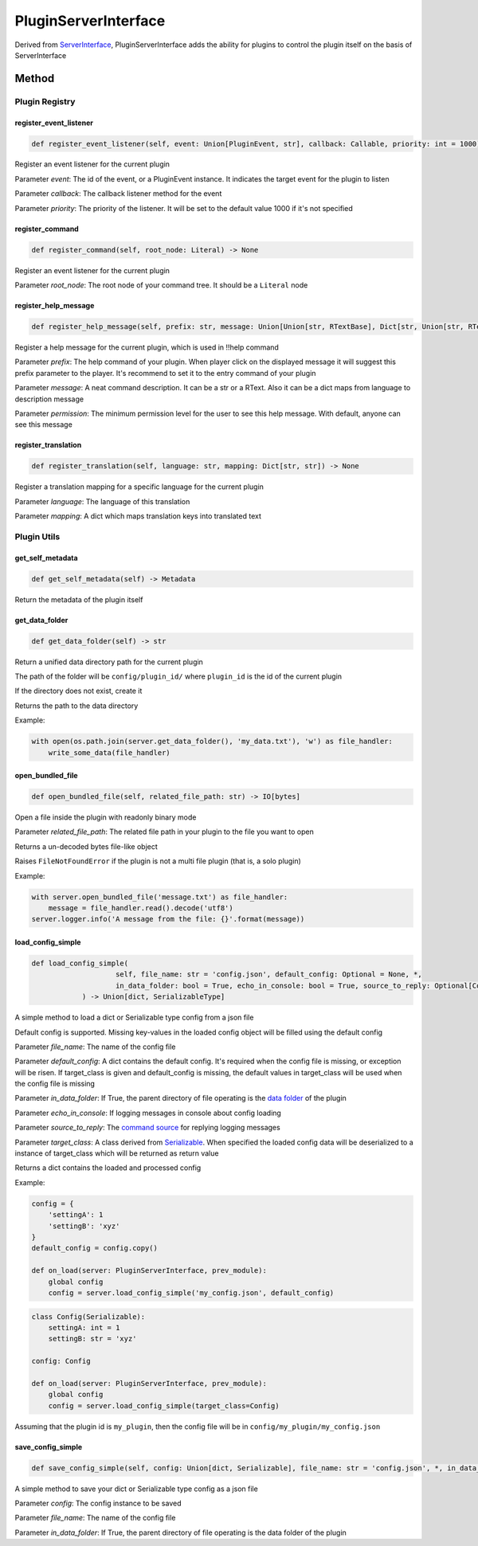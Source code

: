 PluginServerInterface
=====================

Derived from `ServerInterface <ServerInterface.html>`__, PluginServerInterface adds the ability for plugins to control the plugin itself on the basis of ServerInterface

Method
------

Plugin Registry
^^^^^^^^^^^^^^^

register_event_listener
~~~~~~~~~~~~~~~~~~~~~~~

.. code-block:: python

    def register_event_listener(self, event: Union[PluginEvent, str], callback: Callable, priority: int = 1000) -> None

Register an event listener for the current plugin

Parameter *event*: The id of the event, or a PluginEvent instance. It indicates the target event for the plugin to listen

Parameter *callback*: The callback listener method for the event

Parameter *priority*: The priority of the listener. It will be set to the default value 1000 if it's not specified

register_command
~~~~~~~~~~~~~~~~

.. code-block:: python

    def register_command(self, root_node: Literal) -> None

Register an event listener for the current plugin

Parameter *root_node*: The root node of your command tree. It should be a ``Literal`` node

register_help_message
~~~~~~~~~~~~~~~~~~~~~

.. code-block:: python

    def register_help_message(self, prefix: str, message: Union[Union[str, RTextBase], Dict[str, Union[str, RTextBase]]], permission: int = PermissionLevel.MINIMUM_LEVEL) -> None

Register a help message for the current plugin, which is used in !!help command

Parameter *prefix*: The help command of your plugin. When player click on the displayed message it will suggest this prefix parameter to the player. It's recommend to set it to the entry command of your plugin

Parameter *message*: A neat command description. It can be a str or a RText. Also it can be a dict maps from language to description message

Parameter *permission*: The minimum permission level for the user to see this help message. With default, anyone can see this message

register_translation
~~~~~~~~~~~~~~~~~~~~

.. code-block:: python

    def register_translation(self, language: str, mapping: Dict[str, str]) -> None

Register a translation mapping for a specific language for the current plugin

Parameter *language*: The language of this translation

Parameter *mapping*: A dict which maps translation keys into translated text

Plugin Utils
^^^^^^^^^^^^

get_self_metadata
~~~~~~~~~~~~~~~~~

.. code-block:: python

    def get_self_metadata(self) -> Metadata

Return the metadata of the plugin itself

get_data_folder
~~~~~~~~~~~~~~~

.. code-block:: python

    def get_data_folder(self) -> str

Return a unified data directory path for the current plugin

The path of the folder will be ``config/plugin_id/`` where ``plugin_id`` is the id of the current plugin

If the directory does not exist, create it

Returns the path to the data directory

Example:

.. code-block:: python

    with open(os.path.join(server.get_data_folder(), 'my_data.txt'), 'w') as file_handler:
        write_some_data(file_handler)

open_bundled_file
~~~~~~~~~~~~~~~~~

.. code-block:: python

    def open_bundled_file(self, related_file_path: str) -> IO[bytes]

Open a file inside the plugin with readonly binary mode

Parameter *related_file_path*: The related file path in your plugin to the file you want to open

Returns a un-decoded bytes file-like object

Raises ``FileNotFoundError`` if the plugin is not a multi file plugin (that is, a solo plugin)

Example:

.. code-block:: python

    with server.open_bundled_file('message.txt') as file_handler:
        message = file_handler.read().decode('utf8')
    server.logger.info('A message from the file: {}'.format(message))

load_config_simple
~~~~~~~~~~~~~~~~~~

.. code-block:: python
    
    def load_config_simple(
			self, file_name: str = 'config.json', default_config: Optional = None, *,
			in_data_folder: bool = True, echo_in_console: bool = True, source_to_reply: Optional[CommandSource] = None, target_class: Optional[Type[SerializableType]] = None
		) -> Union[dict, SerializableType]

A simple method to load a dict or Serializable type config from a json file

Default config is supported. Missing key-values in the loaded config object will be filled using the default config

Parameter *file_name*: The name of the config file

Parameter *default_config*: A dict contains the default config. It's required when the config file is missing, or exception will be risen. If target_class is given and default_config is missing, the default values in target_class will be used when the config file is missing

Parameter *in_data_folder*: If True, the parent directory of file operating is the `data folder <#get-data-folder>`__ of the plugin

Parameter *echo_in_console*: If logging messages in console about config loading

Parameter *source_to_reply*: The `command source <CommandSource.html>`__ for replying logging messages

Parameter *target_class*: A class derived from `Serializable <../api.html#serializable>`__. When specified the loaded config data will be deserialized to a instance of target_class which will be returned as return value

Returns a dict contains the loaded and processed config

Example:

.. code-block:: python

    config = {
        'settingA': 1
        'settingB': 'xyz'
    }
    default_config = config.copy()

    def on_load(server: PluginServerInterface, prev_module):
        global config
        config = server.load_config_simple('my_config.json', default_config)

.. code-block:: python

    class Config(Serializable):
        settingA: int = 1
        settingB: str = 'xyz'

    config: Config

    def on_load(server: PluginServerInterface, prev_module):
        global config
        config = server.load_config_simple(target_class=Config)

Assuming that the plugin id is ``my_plugin``, then the config file will be in ``config/my_plugin/my_config.json``


save_config_simple
~~~~~~~~~~~~~~~~~~

.. code-block:: python

    def save_config_simple(self, config: Union[dict, Serializable], file_name: str = 'config.json', *, in_data_folder: bool = True) -> None

A simple method to save your dict or Serializable type config as a json file

Parameter *config*: The config instance to be saved

Parameter *file_name*: The name of the config file

Parameter *in_data_folder*: If True, the parent directory of file operating is the data folder of the plugin

